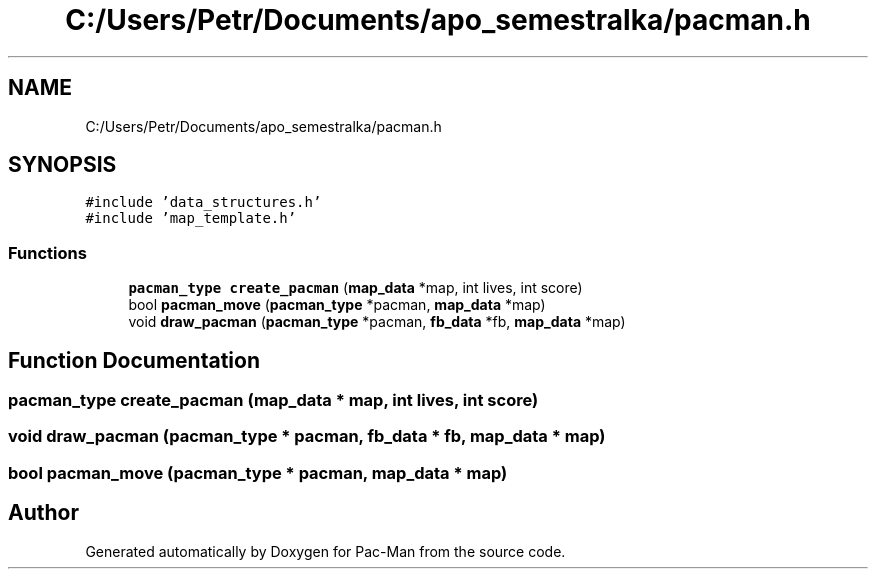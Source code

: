 .TH "C:/Users/Petr/Documents/apo_semestralka/pacman.h" 3 "Tue May 4 2021" "Version 1.0.0" "Pac-Man" \" -*- nroff -*-
.ad l
.nh
.SH NAME
C:/Users/Petr/Documents/apo_semestralka/pacman.h
.SH SYNOPSIS
.br
.PP
\fC#include 'data_structures\&.h'\fP
.br
\fC#include 'map_template\&.h'\fP
.br

.SS "Functions"

.in +1c
.ti -1c
.RI "\fBpacman_type\fP \fBcreate_pacman\fP (\fBmap_data\fP *map, int lives, int score)"
.br
.ti -1c
.RI "bool \fBpacman_move\fP (\fBpacman_type\fP *pacman, \fBmap_data\fP *map)"
.br
.ti -1c
.RI "void \fBdraw_pacman\fP (\fBpacman_type\fP *pacman, \fBfb_data\fP *fb, \fBmap_data\fP *map)"
.br
.in -1c
.SH "Function Documentation"
.PP 
.SS "\fBpacman_type\fP create_pacman (\fBmap_data\fP * map, int lives, int score)"

.SS "void draw_pacman (\fBpacman_type\fP * pacman, \fBfb_data\fP * fb, \fBmap_data\fP * map)"

.SS "bool pacman_move (\fBpacman_type\fP * pacman, \fBmap_data\fP * map)"

.SH "Author"
.PP 
Generated automatically by Doxygen for Pac-Man from the source code\&.
